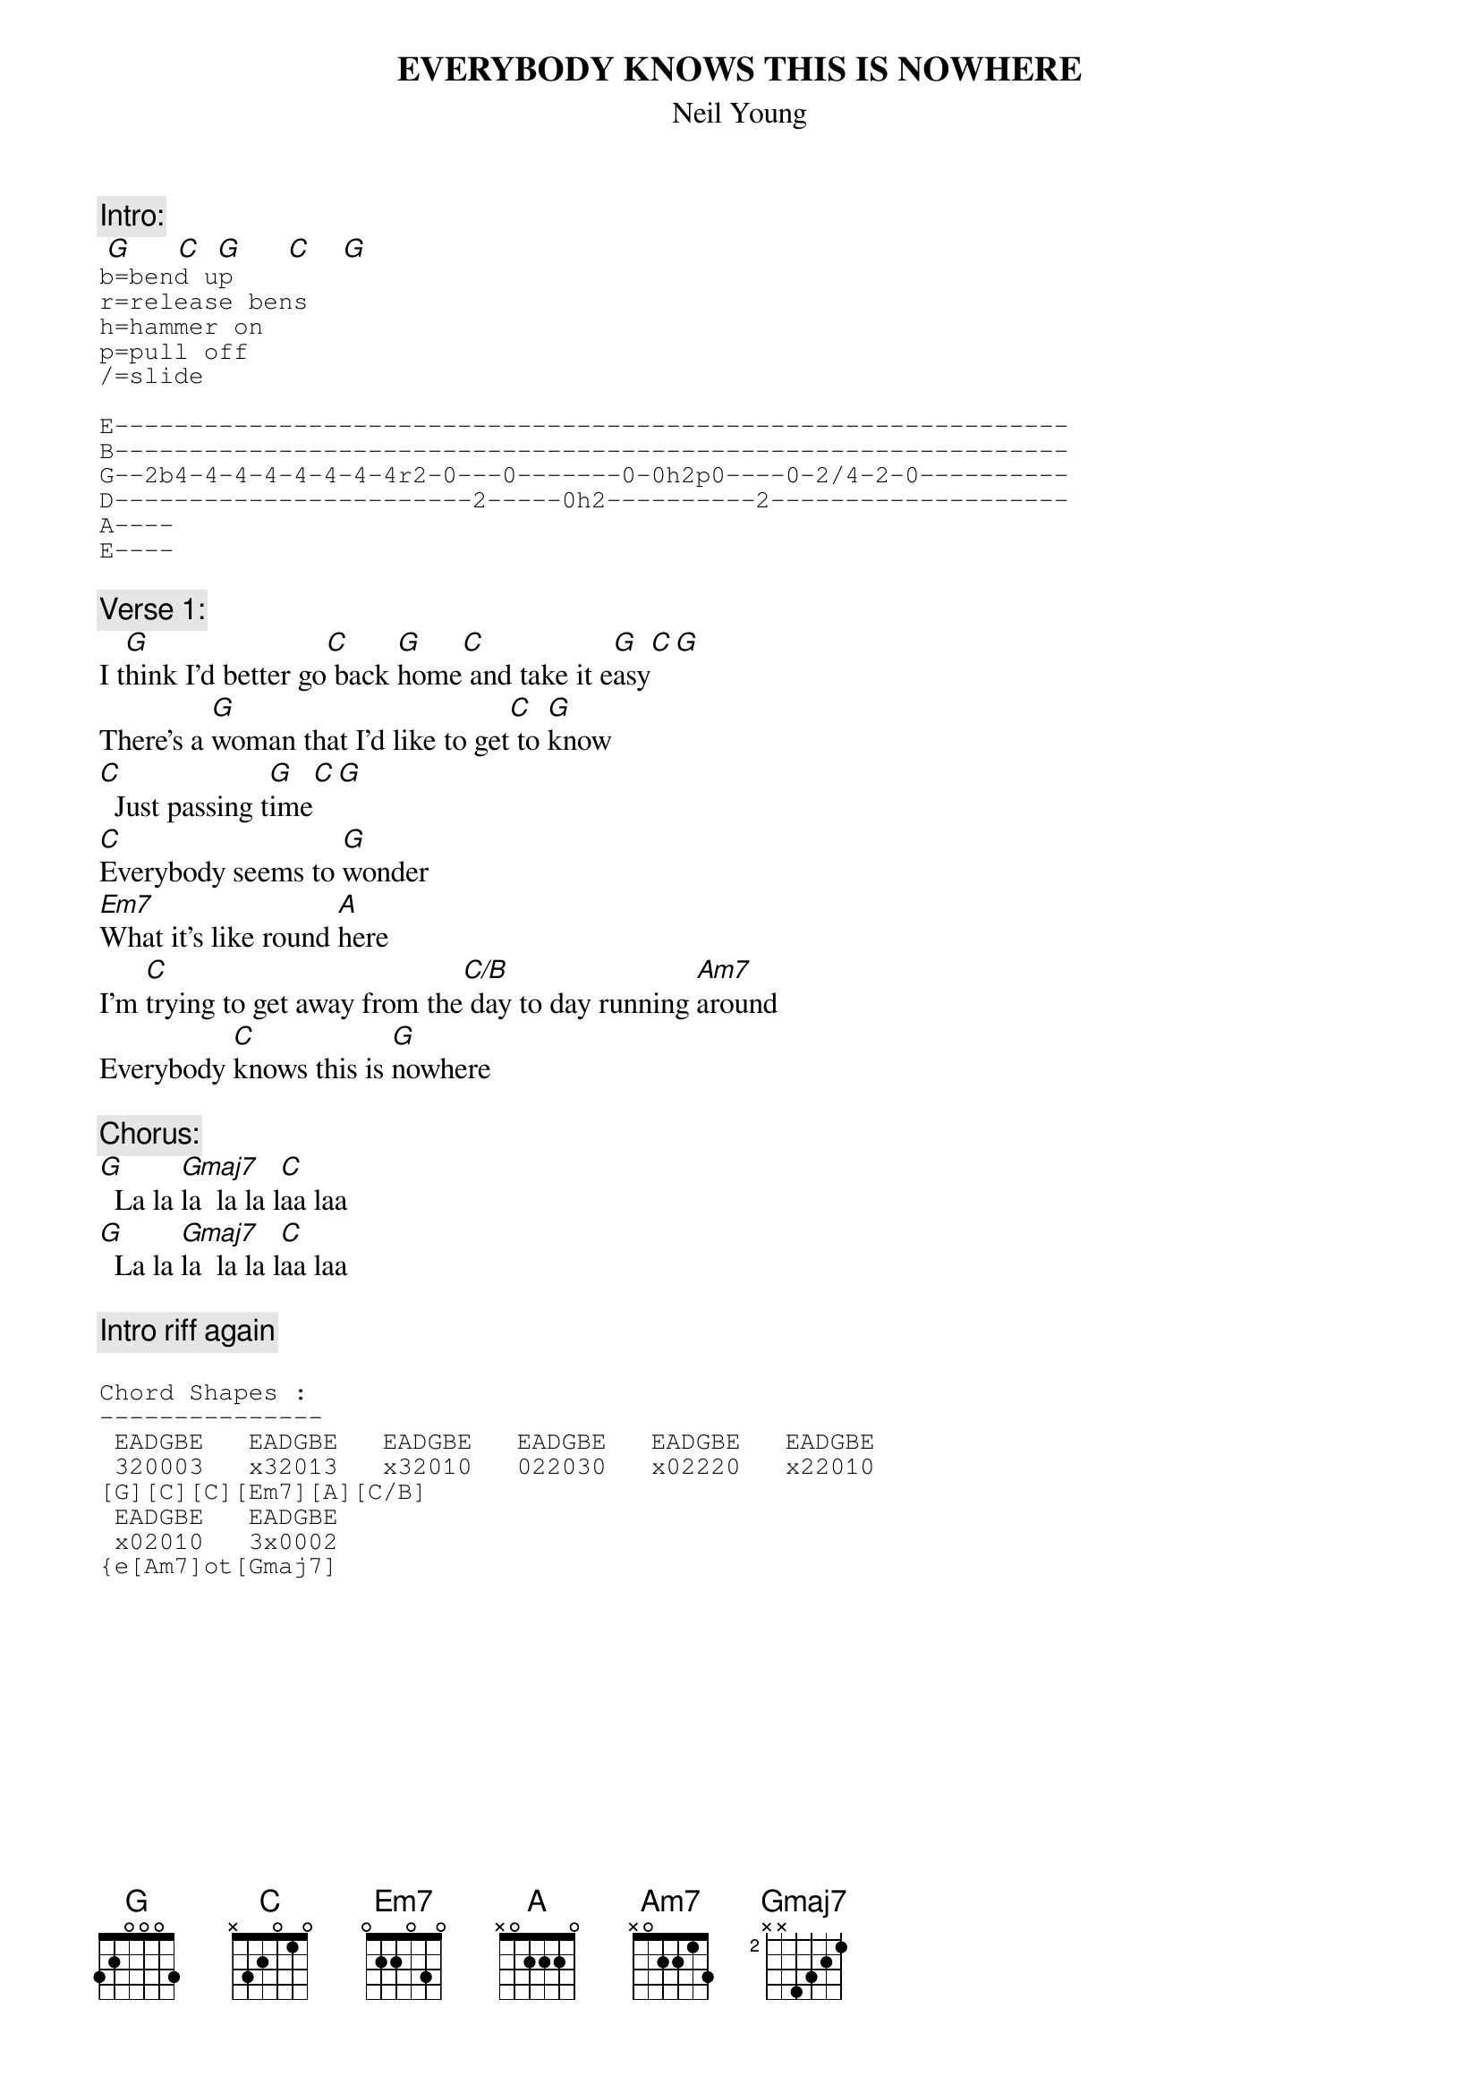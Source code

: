 # From: spxhaw@thor.cf.ac.uk (Howard Wright \(Hman\))
{t:EVERYBODY KNOWS THIS IS NOWHERE}
{st:Neil Young}
#From the album of the same name

{c:Intro:}
 [G]      [C]  [G]      [C]    [G]  
#
#With these chords there's a little riff which goes like
#this (I'm going from memry here, but I think this is it)
{sot}
b=bend up
r=release bens
h=hammer on
p=pull off
/=slide

E----------------------------------------------------------------
B----------------------------------------------------------------
G--2b4-4-4-4-4-4-4-4r2-0---0-------0-0h2p0----0-2/4-2-0----------  
D------------------------2-----0h2----------2--------------------
A----
E----
{eot}
#
#He plays little variations on this idea between verses.
#

{c:Verse 1:}
I t[G]hink I'd better go[C] back [G]home[C] and take it e[G]asy[C][G]
There's a [G]woman that I'd like to get[C] to [G]know
[C]  Just passing t[G]ime[C][G]
[C]Everybody seems to [G]wonder 
[Em7]What it's like round [A]here
I'm [C]trying to get away from the[C/B] day to day running [Am7]around
Everybody [C]knows this is [G]nowhere

{c:Chorus:}
[G]  La la [Gmaj7]la  la la l[C]aa laa 
[G]  La la [Gmaj7]la  la la l[C]aa laa

{c:Intro riff again}

{sot}
Chord Shapes :
---------------
 EADGBE   EADGBE   EADGBE   EADGBE   EADGBE   EADGBE
 320003   x32013   x32010   022030   x02220   x22010
[G][C][C][Em7][A][C/B]
 EADGBE   EADGBE
 x02010   3x0002
{e[Am7]ot[Gmaj7]
